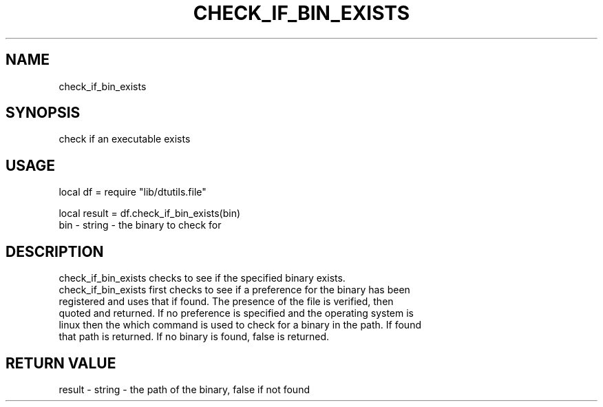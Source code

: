 .TH CHECK_IF_BIN_EXISTS 3 "" "" "Darktable dtutils.file functions"
.SH NAME
check_if_bin_exists
.SH SYNOPSIS
check if an executable exists
.SH USAGE
local df = require "lib/dtutils.file"

    local result = df.check_if_bin_exists(bin)
      bin - string - the binary to check for
.SH DESCRIPTION
check_if_bin_exists checks to see if the specified binary exists.
    check_if_bin_exists first checks to see if a preference for the binary has been
    registered and uses that if found.  The presence of the file is verified, then 
    quoted and returned.  If no preference is specified and the operating system is
    linux then the which command is used to check for a binary in the path.  If found
    that path is returned.  If no binary is found, false is returned.
.SH RETURN VALUE
result - string - the path of the binary, false if not found
